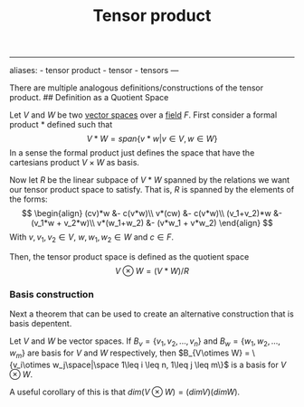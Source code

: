 :PROPERTIES:
:ID: 1B6368CE-EB75-4424-A202-2E5A45E9C629
:END:
#+title: Tensor product

--------------

aliases: - tensor product - tensor - tensors
---

There are multiple analogous definitions/constructions of the tensor product.
​## Definition as a Quotient Space

Let \(V\) and \(W\) be two [[id:C31DD475-75D9-4BB9-9DD5-536453386F9D][vector spaces]] over a [[id:0A6751A9-127F-40CA-BD65-2F69B68F0DD8][field]] \(F\).
First consider a formal product \(*\) defined such that
\[V*W = span\{v*w | v\in V,w\in W\}\]
In a sense the formal product just defines the space that have the cartesians product \(V\times W\) as basis.

Now let \(R\) be the linear subpace of \(V*W\) spanned by the relations we want our tensor product space to satisfy. That is, \(R\) is spanned by the elements of the forms:
\[
\begin{align}
(cv)*w &- c(v*w)\\
v*(cw) &- c(v*w)\\
(v_1+v_2)*w &- (v_1*w + v_2*w)\\
v*(w_1+w_2) &- (v*w_1 + v*w_2)
\end{align}
\] With \(v, v_1, v_2 \in V\), \(w, w_1, w_2 \in W\) and \(c\in F\).

Then, the tensor product space is defined as the quotient space
\[
V \otimes W = (V*W)/R
\]

*** Basis construction
Next a theorem that can be used to create an alternative construction that is basis depentent.

Let \(V\) and \(W\) be vector spaces. If \(B_v = \{v_1, v_2, ..., v_n\}\) and \(B_w = \{w_1, w_2, ..., w_m\}\) are basis for \(V\) and \(W\) respectively, then \(B_{V\otimes W} = \{v_i\otimes w_j\space|\space 1\leq i \leq n, 1\leq j \leq m\}\) is a basis for \(V\otimes W\).

A useful corollary of this is that \(dim(V\otimes W) = (dimV)(dimW)\).
